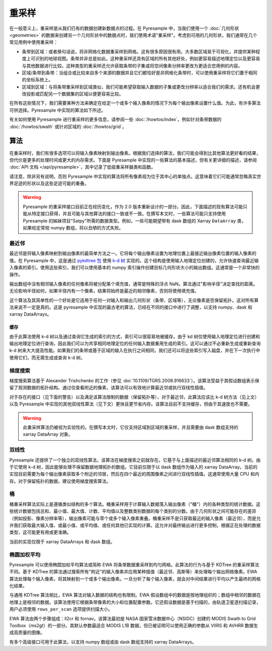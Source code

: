 重采样
==========

在一般意义上，重采样是从我们已有的数据创建新数据点的过程。在 Pyresample 中，当我们使用一个 :doc:`几何形状 <geometries>` 的数据来创建另一个几何形状中的数据点时，我们使用术语"重采样"。考虑到可用的几何形状，我们通常在几个常见用例中使用重采样：

* 条带到区域：或者换句话说，将非网格化数据重采样到网格。这有很多原因很有用。大多数区域易于可视化，并提供某种程度上可识别的地球视图。条带并非总是如此。这种重采样还具有区域的所有其他好处，例如更容易描述地理定位以及更容易与其他数据进行比较。这种类型的重采样还允许获取条带的子集或将空间像素分辨率更改为更适合您用例的内容。
* 区域/条带到条带：当组合或比较来自多个来源的数据并且它们都恰好是非网格化条带时，可以使用重采样将它们置于相同的坐标系统上。
* 区域到区域：与将条带重采样到区域类似，我们可能希望获取输入数据的子集或更改分辨率以适合我们的需求。还有机会更改投影或匹配另一个数据集的区域以便更容易比较。

在所有这些情况下，我们需要某种方法来确定在给定一个或多个输入像素的情况下为每个输出像素设置什么值。为此，有许多算法可供选择。Pyresample 中实现的算法如下所述。

有关如何使用 Pyresample 进行重采样的更多信息，请参阅一些 :doc:`/howtos/index`，例如针对条带数据的 :doc:`/howtos/swath` 或针对区域的 :doc:`/howtos/grid`。

算法
----------

在重采样时，我们有很多选项可以将输入像素映射到输出像素。根据我们选择的算法，我们可能会得到比其他算法更好看的结果，但代价是更多的处理时间或更大的内存需求。下面是 Pyresample 中实现的一些算法的基本描述，但有关更详细的描述，请参阅 :doc:`API 文档 </api/pyresample>`，其中记录了低级重采样器类和函数。

请注意，除非另有说明，否则 Pyresample 中实现的算法将所有像素视为位于其中心的单独点。这意味着它们可能通常忽略真实世界足迹的形状以及这些足迹可能的重叠。

.. warning::

   Pyresample 的重采样接口目前正在经历变化，作为 2.0 版本重新设计的一部分。因此，下面描述的现有算法可能只能从特定接口获得，并且可能与其他算法的接口一致或不一致。在撰写本文时，一些算法可能只支持使用 Pyresample 的姊妹项目"Satpy"所需的数据类型。例如，一些可能期望带有 dask 数组的 Xarray ``DataArray`` 类，如果给定常规 numpy 数组，将以丑陋的方式失败。

最近邻
^^^^^^^^^^^^^^^^

最近邻是将输入像素映射到输出像素的最简单方法之一。它将每个输出像素设置为地理位置上最接近输出像素位置的输入像素的值。在 Pyresample 中，这是通过 `pykdtree 包 <https://github.com/storpipfugl/pykdtree>`_ 使用 `k-d 树 <https://en.wikipedia.org/wiki/K-d_tree>`_ 实现的。这个结构是使用输入地理定位创建的，允许快速查询最近输入像素的索引。使用这些索引，我们可以使用基本的 numpy 索引操作创建目标几何形状大小的输出数组。这通常是一个非常快的操作。

输出数组中没有相邻输入像素的任何像素将被分配某个填充值，通常是特殊的浮点 NaN。算法通过"影响半径"决定查找的距离。无论影响半径如何，如果半径内有一个像素，结果将始终是最近的相邻像素，否则将使用填充值。

这个算法及其简单性的一个好处是它适用于任何一对输入和输出几何形状（条带、区域等），无论像素是否保留拓扑。这对所有算法来说不一定是真的。这是 pyresample 中实现的最古老的算法，已经在不同的接口中进行了调整，以支持 numpy、dask 和 xarray DataArrays。

缓存
*******

由于此算法使用 k-d 树以及通过查询它生成的索引的方式，索引可以很容易地被缓存。由于 kd 树仅使用输入地理定位进行创建和输出地理定位进行查询，因此我们可以为共享相同地理定位的任何输入数据重用生成的索引。这可以通过不必重新生成或重新查询 k-d 树来大大提高性能。如果我们的条带或基于区域的输入在执行之间相同，我们还可以将这些索引写入磁盘，并在下一次执行中使用它们，而无需生成或查询 k-d 树。

梯度搜索
^^^^^^^^^^^^^^^

梯度搜索算法基于 Alexander Trishchenko 的工作（参见 :doi:`10.1109/TGRS.2008.916633`）。该算法受益于其假设数组表示保留了观测数据的拓扑结构。通过仅查看附近的像素，该算法可以有效地计算最近邻或执行双线性插值。

对于存在的接口（见下面的警告）以及满足该算法限制的数据（保留拓扑等），对于最近邻，此算法应该比 k-d 树方法（见上文）以及 Pyresample 中实现的其他双线性算法（见下文）更快且更节省内存。该算法目前不支持缓存，但由于其速度也不需要。

.. warning::

   此重采样算法仍被视为实验性的。在撰写本文时，它仅支持区域到区域的重采样，并且需要由 dask 数组支持的 xarray DataArray 对象。

双线性
^^^^^^^^

Pyresample 还提供了一个独立的双线性算法，该算法在梯度搜索之前就存在。它基于与上面描述的最近邻算法相同的 k-d 树。由于它使用 k-d 树，因此能够处理不保留数据地理拓扑的数组。它目前仅限于以 dask 数组作为输入的 xarray DataArray。当前的实现目前需要为每个输出像素获取多个附近的邻居，然后在四个最近的周围像素之间进行双线性插值。这通常使用大量 CPU 和内存。对于保留拓扑的数据，建议使用梯度搜索算法。

桶
^^^^^^

桶重采样算法实际上是遵循类似结构的多个算法。桶重采样用于计算输入数据落入输出像素（"桶"）内的各种类型的统计数据。这些统计数据包括总和、最小值、最大值、计数、平均值以及整数类别数据的每个类别的分数。由于几何形状之间可能存在的差异（例如投影、像素分辨率等），输出像素可能与零个或多个输入像素重叠。桶重采样不是只获取最近的输入像素（最近邻），而是允许我们获取最大输入值、或最小值、或平均值、或任何其他已实现的计算。这允许对最终输出进行更多控制，根据正在处理的数据类型，这可能更有用或更准确。

当前的实现仅限于 xarray DataArrays 和 dask 数组。

椭圆加权平均
^^^^^^^^^^^^^^^^^^^^^^^^^^^^^

Pyresample 可以使用椭圆加权平均算法或简称 EWA 将条带数据重采样到均匀网格。此算法的行为与基于 KDTree 的重采样算法不同。基于 KDTree 的算法通过搜索所有"附近"的输入像素并应用某种插值（最近邻、高斯等）来处理每个输出网格像素。EWA 算法处理每个输入像素，将其映射到一个或多个输出像素。一旦分析了每个输入像素，就会对中间结果进行平均以产生最终的网格化结果。

与通用 KDTree 算法相比，EWA 算法对输入数据的结构也有限制。EWA 假设数组中的数据是按地理组织的；数组中相邻的数据在地理上是相邻的数据。该算法使用它根据条带像素的大小和位置配置参数。它还假设数据是基于扫描的，由轨道卫星逐扫描记录，用户必须使用 ``rows_per_scan`` 选项提供扫描大小。

EWA 算法由两个步骤组成：ll2cr 和 fornav。该算法最初是 NASA 国家雪冰数据中心（NSIDC）创建的 MODIS Swath to Grid Toolbox（ms2gt）的一部分。其默认参数最适合 MODIS L1B 数据，但已被证明可以使用正确的参数从 VIIRS 和 AVHRR 数据生成高质量的图像。

有多个高级接口可用于此算法，以支持 numpy 数组或由 dask 数组支持的 xarray DataArrays。
